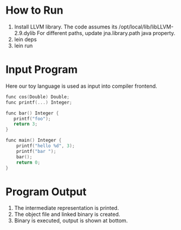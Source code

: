 

* How to Run
1) Install LLVM library. 
     The code assumes its /opt/local/lib/libLLVM-2.9.dylib
     For different paths, update jna.library.path java property.
2) lein deps
3) lein run

* Input Program 
Here our toy language is used as input into compiler frontend.
#+BEGIN_SRC c
func cos(Double) Double;
func printf(...) Integer;

func bar() Integer {
   printf("foo");
   return 3;
}

func main() Integer {
    printf("hello %d", 3);
    printf("bar ");
    bar();
    return 0;
}
#+END_SRC

* Program Output

1) The intermediate representation is printed.
2) The object file and linked binary is created.
3) Binary is executed, output is shown at bottom.

[[https://github.com/jasonjckn/llvm-clojure-bindings/raw/master/pic.png]]
